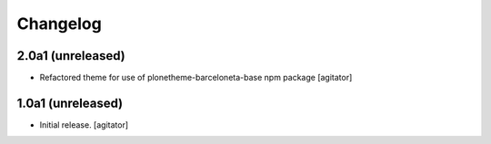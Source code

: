 Changelog
=========


2.0a1 (unreleased)
------------------

- Refactored theme for use of plonetheme-barceloneta-base npm package
  [agitator]

1.0a1 (unreleased)
------------------

- Initial release.
  [agitator]
